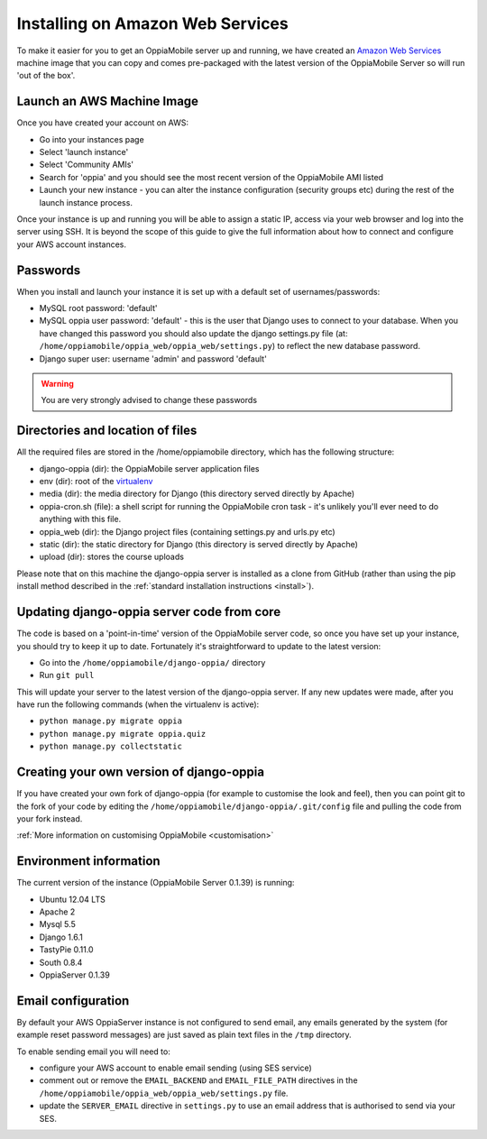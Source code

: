Installing on Amazon Web Services
=================================

To make it easier for you to get an OppiaMobile server up and running, we have 
created an `Amazon Web Services <http://aws.amazon.com/>`_ machine image that 
you can copy and comes pre-packaged with the latest version of the OppiaMobile 
Server so will run 'out of the box'.


Launch an AWS Machine Image
------------------------------
Once you have created your account on AWS:

* Go into your instances page
* Select 'launch instance'
* Select 'Community AMIs'
* Search for 'oppia' and you should see the most recent version of the 
  OppiaMobile AMI listed
* Launch your new instance - you can alter the instance configuration (security 
  groups etc) during the rest of the launch instance process.

Once your instance is up and running you will be able to assign a static IP, 
access via your web browser and log into the server using SSH. It is beyond the 
scope of this guide to give the full information about how to connect and 
configure your AWS account instances.

Passwords
----------
When you install and launch your instance it is set up with a default set of 
usernames/passwords:

* MySQL root password: 'default'
* MySQL oppia user password: 'default' - this is the user that Django uses to 
  connect to your database. When you have changed this password you should also 
  update the django settings.py file (at: 
  ``/home/oppiamobile/oppia_web/oppia_web/settings.py``) to reflect the new 
  database password.
* Django super user: username 'admin' and password 'default'
	
.. warning:: You are very strongly advised to change these passwords

Directories and location of files
---------------------------------
All the required files are stored in the /home/oppiamobile directory, which has 
the following structure:

* django-oppia (dir): the OppiaMobile server application files
* env (dir): root of the `virtualenv <http://www.virtualenv.org/en/latest/>`_
* media (dir): the media directory for Django (this directory served directly by 
  Apache)
* oppia-cron.sh (file): a shell script for running the OppiaMobile cron task - it's 
  unlikely you'll ever need to do anything with this file.
* oppia_web (dir): the Django project files (containing settings.py and urls.py etc)
* static (dir): the static directory for Django (this directory is served directly by 
  Apache)
* upload (dir): stores the course uploads

Please note that on this machine the django-oppia server is installed as a clone 
from GitHub (rather than using the pip install method described in the :ref:`standard 
installation instructions <install>`). 


Updating django-oppia server code from core
--------------------------------------------
The code is based on a 'point-in-time' version of the OppiaMobile server code, 
so once you have set up your instance, you should try to keep it up to date. 
Fortunately it's straightforward to update to the latest version:

* Go into the ``/home/oppiamobile/django-oppia/`` directory
* Run ``git pull``

This will update your server to the latest version of the django-oppia server. 
If any new updates were made, after you have run the following commands (when 
the virtualenv is active):

* ``python manage.py migrate oppia``
* ``python manage.py migrate oppia.quiz``
* ``python manage.py collectstatic``

Creating your own version of django-oppia
-----------------------------------------
If you have created your own fork of django-oppia (for example to customise the 
look and feel), then you can point git to the fork of your code by editing the 
``/home/oppiamobile/django-oppia/.git/config`` file and pulling the code from 
your fork instead.

:ref:`More information on customising OppiaMobile <customisation>`

Environment information
-----------------------
The current version of the instance (OppiaMobile Server 0.1.39) is running:

* Ubuntu 12.04 LTS
* Apache 2
* Mysql 5.5
* Django 1.6.1
* TastyPie 0.11.0
* South 0.8.4
* OppiaServer 0.1.39


Email configuration
-------------------
By default your AWS OppiaServer instance is not configured to send email, any 
emails generated by the system (for example reset password messages) are just 
saved as plain text files in the ``/tmp`` directory.

To enable sending email you will need to:

* configure your AWS account to enable email sending (using SES service)
* comment out or remove the ``EMAIL_BACKEND`` and ``EMAIL_FILE_PATH`` directives 
  in the ``/home/oppiamobile/oppia_web/oppia_web/settings.py`` file. 
* update the ``SERVER_EMAIL`` directive in ``settings.py`` to use an email 
  address that is authorised to send via your SES.
